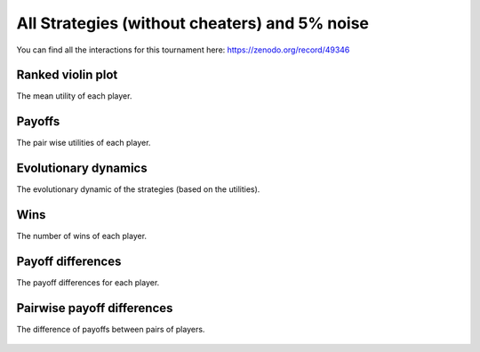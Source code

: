 All Strategies (without cheaters) and 5% noise
==============================================

You can find all the interactions for this tournament here:
https://zenodo.org/record/49346

Ranked violin plot
------------------

The mean utility of each player.

.. figure:: ../../assets/ordinary_strategies_boxplot_noise_5.svg
   :alt: ranked violin plot

Payoffs
-------

The pair wise utilities of each player.

.. figure:: ../../assets/ordinary_strategies_payoff_noise_5.svg
   :alt: payoffs

Evolutionary dynamics
---------------------

The evolutionary dynamic of the strategies (based on the utilities).

.. figure:: ../../assets/ordinary_strategies_reproduce_noise_5.svg
   :alt: evolutionary dynamics

Wins
----

The number of wins of each player.

.. figure:: ../../assets/ordinary_strategies_winplot_noise_5.svg
   :alt: evolutionary dynamics

Payoff differences
------------------

The payoff differences for each player.

.. figure:: ../../assets/ordinary_strategies_sdvplot_noise_5.svg
   :alt: evolutionary dynamics

Pairwise payoff differences
---------------------------

The difference of payoffs between pairs of players.

.. figure:: ../../assets/ordinary_strategies_pdplot_noise_5.svg
   :alt: evolutionary dynamics
